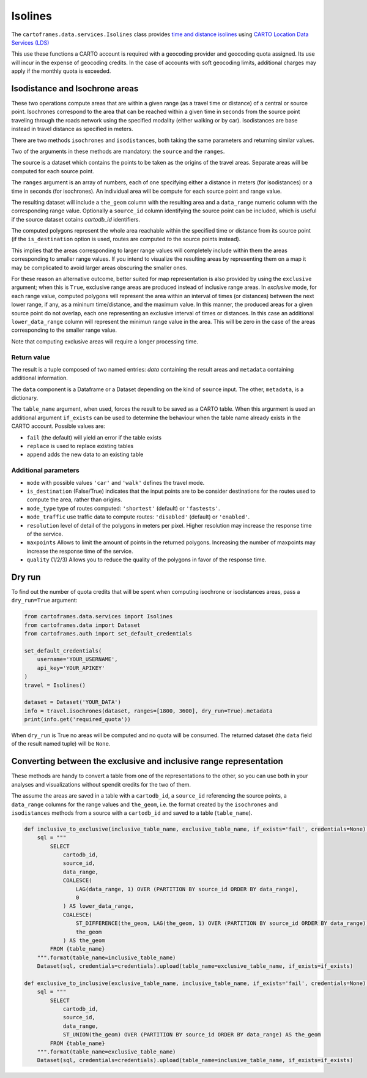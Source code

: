 Isolines
^^^^^^^^

The ``cartoframes.data.services.Isolines`` class provides `time and distance isolines <https://carto.com/location-data-services/isolines/>`_
using  `CARTO Location Data Services (LDS) <https://carto.com/location-data-services/>`_

This use these functions a CARTO account is required with a geocoding provider and geocoding quota assigned.
Its use will incur in the expense of geocoding credits.
In the case of accounts with soft geocoding limits, additional charges may apply if the monthly quota is exceeded.

Isodistance and Isochrone areas
"""""""""""""""""""""""""""""""

These two operations compute areas that are within a given range (as a travel time or distance) of a central or source point.
Isochrones correspond to the area that can be reached within a given time in seconds from the source point traveling
through the roads network using the specified modality (either walking or by car).
Isodistances are base instead in travel distance as specified in meters.

There are two methods ``isochrones`` and ``isodistances``, both taking the same parameters and returning similar values.

Two of the arguments in these methods are mandatory: the ``source`` and the ``ranges``.

The source is a dataset which contains the points to be taken as the origins of the travel areas.
Separate areas will be computed for each source point.

The ``ranges`` argument is an array of numbers, each of one specifying either a distance in meters
(for isodistances) or a time in seconds (for isochrones). An individual area will be compute for each
source point and range value.

The resulting dataset will include a ``the_geom`` column with the resulting area and a ``data_range``
numeric column with the corresponding range value. Optionally a ``source_id`` column identifying
the source point can be included, which is useful if the source dataset cotains `cartodb_id` identifiers.

The computed polygons represent the whole area reachable within the specified time or distance
from its source point (if the ``is_destination`` option is used, routes are computed *to* the
source points instead).

This implies that the areas corresponding to larger range values will completely include within them
the areas corresponding to smaller range values. If you intend to visualize the resulting areas by representing
them on a map it may be complicated to avoid larger areas obscuring the smaller ones.

For these reason an alternative outcome, better suited for map representation is also provided by using the
``exclusive`` argument; when this is ``True``, exclusive range areas are produced instead of inclusive range areas.
In *exclusive* mode, for each range value, computed polygons will represent the area within an interval of times
(or distances) between the next lower range, if any, as a mininum time/distance, and the maximum value.
In this manner, the produced areas for a given source point do not overlap, each one representing
an exclusive interval of times or distances. In this case an additional ``lower_data_range`` column
will represent the minimun range value in the area. This will be zero in the case of the areas corresponding to the
smaller range value.

Note that computing exclusive areas will require a longer processing time.

Return value
____________

The result is a tuple composed of two named entries: `data` containing the result
areas and ``metadata`` containing additional information.

The ``data`` component is a Dataframe or a Dataset depending on the kind of ``source``
input.  The other, ``metadata``, is a dictionary.

The ``table_name`` argument, when used, forces the result to be saved as a CARTO table.
When this argurment is used an additional argument ``if_exists`` can be used to determine
the behaviour when the table name already exists in the CARTO account. Possible values are:

* ``fail`` (the default) will yield an error if the table exists
* ``replace`` is used to replace existing tables
* ``append`` adds the new data to an existing table

Additional parameters
_____________________

* ``mode`` with possible values ``'car'`` and ``'walk'`` defines the travel mode.
* ``is_destination`` (False/True) indicates that the input points are to be consider destinations for
  the routes used to compute the area, rather than origins.
* ``mode_type`` type of routes computed: ``'shortest'`` (default) or ``'fastests'``.
* ``mode_traffic`` use traffic data to compute routes: ``'disabled'`` (default) or ``'enabled'``.
* ``resolution`` level of detail of the polygons in meters per pixel. Higher resolution may increase the response time of the service.
* ``maxpoints`` Allows to limit the amount of points in the returned polygons. Increasing the number of maxpoints may increase the response time of the service.
* ``quality`` (1/2/3) Allows you to reduce the quality of the polygons in favor of the response time.

Dry run
"""""""

To find out the number of quota credits that will be spent when computing isochrone or isodistances
areas,  pass a ``dry_run=True`` argument:

.. code:: python

    from cartoframes.data.services import Isolines
    from cartoframes.data import Dataset
    from cartoframes.auth import set_default_credentials

    set_default_credentials(
        username='YOUR_USERNAME',
        api_key='YOUR_APIKEY'
    )
    travel = Isolines()

    dataset = Dataset('YOUR_DATA')
    info = travel.isochrones(dataset, ranges=[1800, 3600], dry_run=True).metadata
    print(info.get('required_quota'))

When ``dry_run`` is True no areas will be computed and no quota will be consumed.
The returned dataset (the ``data`` field of the result named tuple) will be ``None``.


Converting between the exclusive and inclusive range representation
"""""""""""""""""""""""""""""""""""""""""""""""""""""""""""""""""""

These methods are handy to convert a table from one of the representations to the other,
so you can use both in your analyses and visualizations without spendit credits for the two of them.

The assume the areas are saved in a table with a ``cartodb_id``, a ``source_id`` referencing
the source points, a ``data_range`` columns for the range values and ``the_geom``, i.e. the
format created by the ``isochrones`` and ``isodistances`` methods from a source with
a ``cartodb_id`` and saved to a table (``table_name``).

.. code:: python

    def inclusive_to_exclusive(inclusive_table_name, exclusive_table_name, if_exists='fail', credentials=None):
        sql = """
            SELECT
                cartodb_id,
                source_id,
                data_range,
                COALESCE(
                    LAG(data_range, 1) OVER (PARTITION BY source_id ORDER BY data_range),
                    0
                ) AS lower_data_range,
                COALESCE(
                    ST_DIFFERENCE(the_geom, LAG(the_geom, 1) OVER (PARTITION BY source_id ORDER BY data_range)),
                    the_geom
                ) AS the_geom
            FROM {table_name}
        """.format(table_name=inclusive_table_name)
        Dataset(sql, credentials=credentials).upload(table_name=exclusive_table_name, if_exists=if_exists)

    def exclusive_to_inclusive(exclusive_table_name, inclusive_table_name, if_exists='fail', credentials=None):
        sql = """
            SELECT
                cartodb_id,
                source_id,
                data_range,
                ST_UNION(the_geom) OVER (PARTITION BY source_id ORDER BY data_range) AS the_geom
            FROM {table_name}
        """.format(table_name=exclusive_table_name)
        Dataset(sql, credentials=credentials).upload(table_name=inclusive_table_name, if_exists=if_exists)

